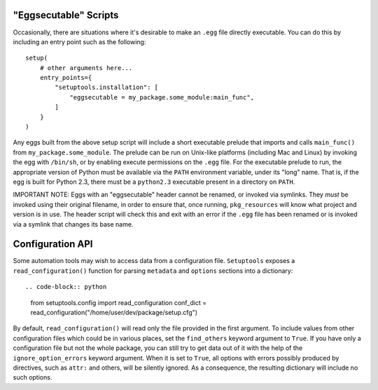 "Eggsecutable" Scripts
======================

.. deprecated:: 45.3.0

Occasionally, there are situations where it's desirable to make an ``.egg``
file directly executable.  You can do this by including an entry point such
as the following::

    setup(
        # other arguments here...
        entry_points={
            "setuptools.installation": [
                "eggsecutable = my_package.some_module:main_func",
            ]
        }
    )

Any eggs built from the above setup script will include a short executable
prelude that imports and calls ``main_func()`` from ``my_package.some_module``.
The prelude can be run on Unix-like platforms (including Mac and Linux) by
invoking the egg with ``/bin/sh``, or by enabling execute permissions on the
``.egg`` file.  For the executable prelude to run, the appropriate version of
Python must be available via the ``PATH`` environment variable, under its
"long" name.  That is, if the egg is built for Python 2.3, there must be a
``python2.3`` executable present in a directory on ``PATH``.

IMPORTANT NOTE: Eggs with an "eggsecutable" header cannot be renamed, or
invoked via symlinks.  They *must* be invoked using their original filename, in
order to ensure that, once running, ``pkg_resources`` will know what project
and version is in use.  The header script will check this and exit with an
error if the ``.egg`` file has been renamed or is invoked via a symlink that
changes its base name.



Configuration API
=================

.. deprecated:: ????

Some automation tools may wish to access data from a configuration file.
``Setuptools`` exposes a ``read_configuration()`` function for
parsing ``metadata`` and ``options`` sections into a dictionary::

.. code-block::	python

	from setuptools.config import read_configuration
	conf_dict = read_configuration("/home/user/dev/package/setup.cfg")


By default, ``read_configuration()`` will read only the file provided
in the first argument. To include values from other configuration files
which could be in various places, set the ``find_others`` keyword argument
to ``True``.
If you have only a configuration file but not the whole package, you can still
try to get data out of it with the help of the ``ignore_option_errors`` keyword
argument. When it is set to ``True``, all options with errors possibly produced
by directives, such as ``attr:`` and others, will be silently ignored.
As a consequence, the resulting dictionary will include no such options.
